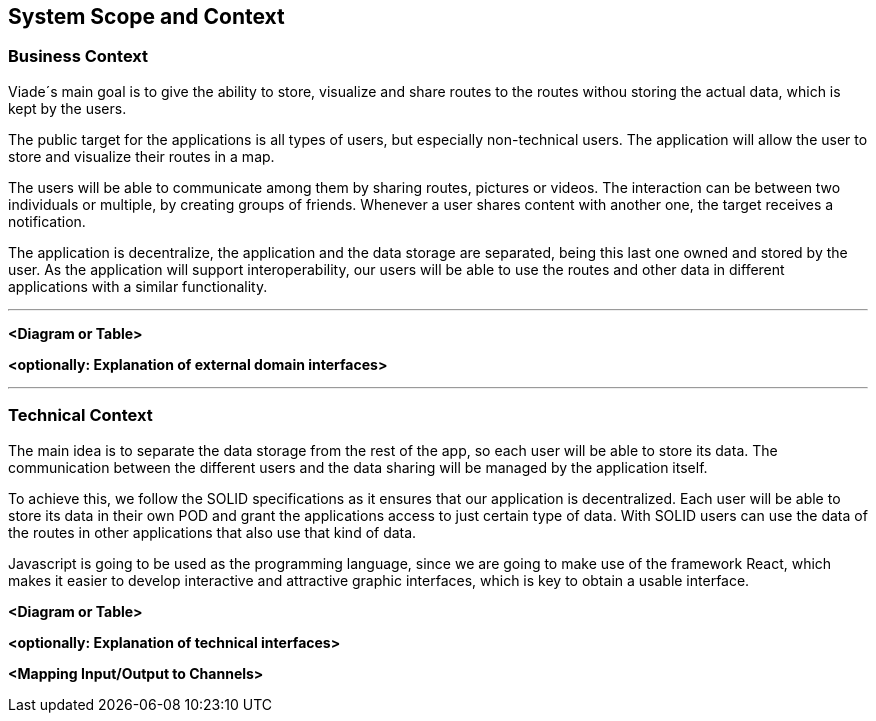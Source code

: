 [[section-system-scope-and-context]]
== System Scope and Context

=== Business Context
Viade´s main goal is to give the ability to store, visualize and share routes to the routes withou storing the actual data, which is kept by the users.

The public target for the applications is all types of users, but especially non-technical users.
The application will allow the user to store and visualize their routes in a map.

The users will be able to communicate among them by sharing routes, pictures or videos. The interaction can be between two individuals or multiple, by creating groups of friends. Whenever a user shares content with another one, the target receives a notification. 

The application is decentralize, the application and the data storage are separated, being this last one owned and stored by the user.
As the application will support interoperability, our users will be able to use the routes and other data in different applications with a similar functionality.

[role="arc42help"]
***
**<Diagram or Table>**

**<optionally: Explanation of external domain interfaces>**

***

=== Technical Context

The main idea is to separate the data storage from the rest of the app, so each user will be able to store its data. The communication between the different users and the data sharing will be managed by the application itself.

To achieve this, we follow the SOLID specifications as it ensures that our application is decentralized. Each user will be able to store its data in their own POD and grant the applications access to just certain type of data. With SOLID users can use the data of the routes in other applications that also use that kind of data.

Javascript is going to be used as the programming language, since we are going to make use of the framework React, which makes it easier to develop interactive and attractive graphic interfaces, which is key to obtain a usable interface.

[role="arc42help"]
**<Diagram or Table>**

**<optionally: Explanation of technical interfaces>**

**<Mapping Input/Output to Channels>**

